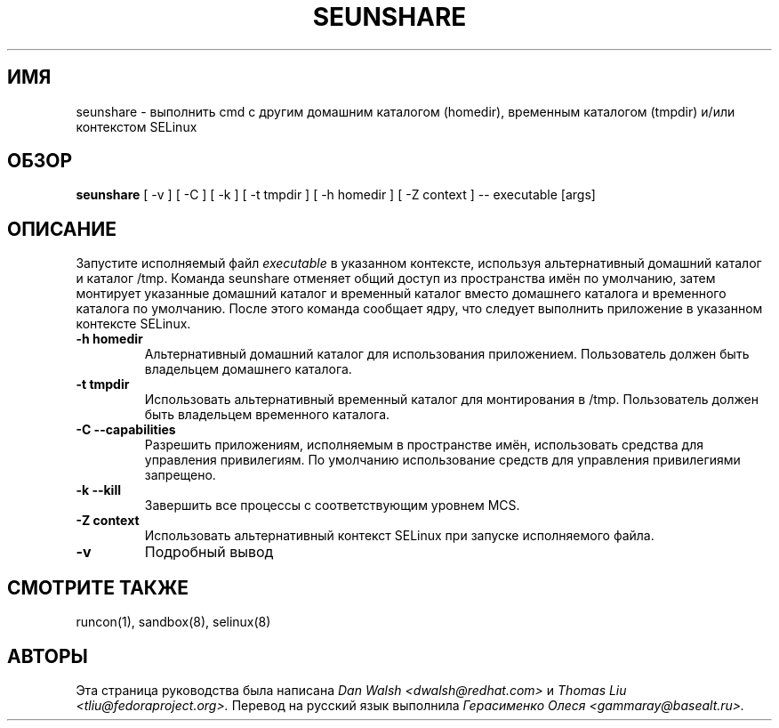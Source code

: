 .TH SEUNSHARE "8" "Май 2010" "seunshare" "Команды пользователя"
.SH ИМЯ
seunshare \- выполнить cmd с другим домашним каталогом (homedir), временным каталогом (tmpdir) и/или контекстом SELinux 
.SH ОБЗОР
.B seunshare
[ -v ] [ -C ] [ -k ] [ -t tmpdir ] [ -h homedir ] [ -Z context ] -- executable [args]
.br
.SH ОПИСАНИЕ
.PP
Запустите исполняемый файл
.I executable
в указанном контексте, используя альтернативный домашний каталог и каталог /tmp. Команда seunshare отменяет общий доступ из пространства имён по умолчанию, затем монтирует указанные домашний каталог и временный каталог вместо домашнего каталога и временного каталога по умолчанию. После этого команда сообщает ядру, что следует выполнить приложение в указанном контексте SELinux.

.TP
\fB\-h homedir\fR
Альтернативный домашний каталог для использования приложением. Пользователь должен быть владельцем домашнего каталога.
.TP
\fB\-t\ tmpdir
Использовать альтернативный временный каталог для монтирования в /tmp. Пользователь должен быть владельцем временного каталога.
.TP
\fB\-C --capabilities\fR
Разрешить приложениям, исполняемым в пространстве имён, использовать средства для управления привилегиям. По умолчанию использование средств для управления привилегиями запрещено.
.TP
\fB\-k --kill\fR
Завершить все процессы с соответствующим уровнем MCS.
.TP
\fB\-Z\ context
Использовать альтернативный контекст SELinux при запуске исполняемого файла.
.TP
\fB\-v\fR
Подробный вывод
.SH "СМОТРИТЕ ТАКЖЕ"
.TP
runcon(1), sandbox(8), selinux(8)
.PP
.SH АВТОРЫ
Эта страница руководства была написана
.I Dan Walsh <dwalsh@redhat.com>
и
.I Thomas Liu <tliu@fedoraproject.org>.
Перевод на русский язык выполнила
.I Герасименко Олеся <gammaray@basealt.ru>.
